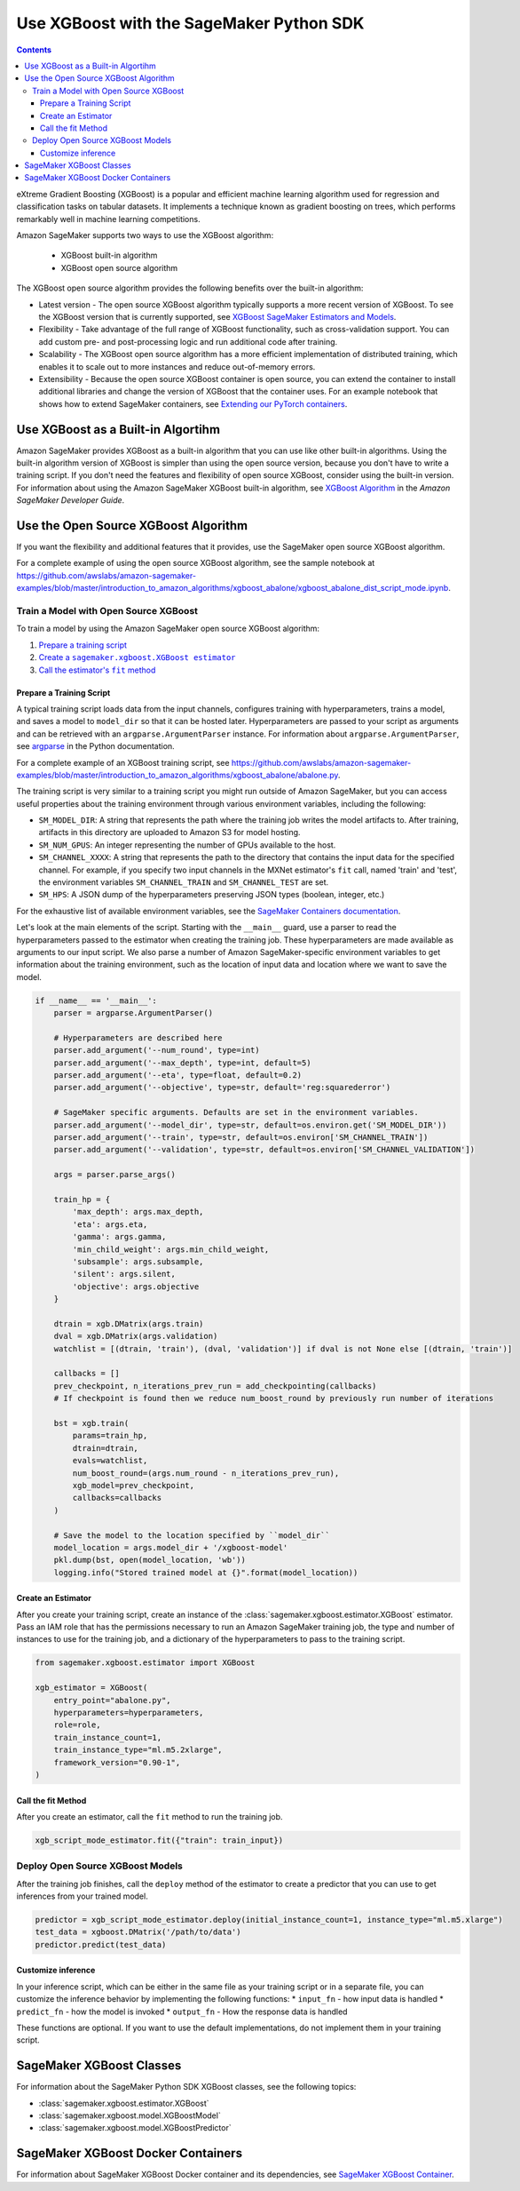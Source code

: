 #########################################
Use XGBoost with the SageMaker Python SDK
#########################################

.. contents::

eXtreme Gradient Boosting (XGBoost) is a popular and efficient machine learning algorithm used for regression and classification tasks on tabular datasets.
It implements a technique known as gradient boosting on trees, which performs remarkably well in machine learning competitions.

Amazon SageMaker supports two ways to use the XGBoost algorithm:

 * XGBoost built-in algorithm
 * XGBoost open source algorithm

The XGBoost open source algorithm provides the following benefits over the built-in algorithm:

* Latest version - The open source XGBoost algorithm typically supports a more recent version of XGBoost.
  To see the XGBoost version that is currently supported,
  see `XGBoost SageMaker Estimators and Models <https://github.com/aws/sagemaker-python-sdk/tree/master/src/sagemaker/xgboost#xgboost-sagemaker-estimators-and-models>`__.
* Flexibility - Take advantage of the full range of XGBoost functionality, such as cross-validation support.
  You can add custom pre- and post-processing logic and run additional code after training.
* Scalability - The XGBoost open source algorithm has a more efficient implementation of distributed training,
  which enables it to scale out to more instances and reduce out-of-memory errors.
* Extensibility - Because the open source XGBoost container is open source,
  you can extend the container to install additional libraries and change the version of XGBoost that the container uses.
  For an example notebook that shows how to extend SageMaker containers, see `Extending our PyTorch containers <https://github.com/awslabs/amazon-sagemaker-examples/blob/master/advanced_functionality/pytorch_extending_our_containers/pytorch_extending_our_containers.ipynb>`__.


***********************************
Use XGBoost as a Built-in Algortihm
***********************************

Amazon SageMaker provides XGBoost as a built-in algorithm that you can use like other built-in algorithms.
Using the built-in algorithm version of XGBoost is simpler than using the open source version, because you don't have to write a training script.
If you don't need the features and flexibility of open source XGBoost, consider using the built-in version.
For information about using the Amazon SageMaker XGBoost built-in algorithm, see `XGBoost Algorithm <https://docs.aws.amazon.com/sagemaker/latest/dg/xgboost.html>`__
in the *Amazon SageMaker Developer Guide*.

*************************************
Use the Open Source XGBoost Algorithm
*************************************

If you want the flexibility and additional features that it provides, use the SageMaker open source XGBoost algorithm.

For a complete example of using the open source XGBoost algorithm, see the sample notebook at
https://github.com/awslabs/amazon-sagemaker-examples/blob/master/introduction_to_amazon_algorithms/xgboost_abalone/xgboost_abalone_dist_script_mode.ipynb.


Train a Model with Open Source XGBoost
======================================

To train a model by using the Amazon SageMaker open source XGBoost algorithm:

.. |create xgboost estimator| replace:: Create a ``sagemaker.xgboost.XGBoost estimator``
.. _create xgboost estimator: #create-an-estimator

.. |call fit| replace:: Call the estimator's ``fit`` method
.. _call fit: #call-the-fit-method

1. `Prepare a training script <#prepare-a-training-script>`_
2. |create xgboost estimator|_
3. |call fit|_

Prepare a Training Script
-------------------------

A typical training script loads data from the input channels, configures training with hyperparameters, trains a model,
and saves a model to ``model_dir`` so that it can be hosted later.
Hyperparameters are passed to your script as arguments and can be retrieved with an ``argparse.ArgumentParser`` instance.
For information about ``argparse.ArgumentParser``, see `argparse <https://docs.python.org/3/library/argparse.html>`__ in the Python documentation.


For a complete example of an XGBoost training script, see https://github.com/awslabs/amazon-sagemaker-examples/blob/master/introduction_to_amazon_algorithms/xgboost_abalone/abalone.py.

The training script is very similar to a training script you might run outside of Amazon SageMaker,
but you can access useful properties about the training environment through various environment variables, including the following:

* ``SM_MODEL_DIR``: A string that represents the path where the training job writes the model artifacts to.
  After training, artifacts in this directory are uploaded to Amazon S3 for model hosting.
* ``SM_NUM_GPUS``: An integer representing the number of GPUs available to the host.
* ``SM_CHANNEL_XXXX``: A string that represents the path to the directory that contains the input data for the specified channel.
  For example, if you specify two input channels in the MXNet estimator's ``fit`` call, named 'train' and 'test', the environment variables ``SM_CHANNEL_TRAIN`` and ``SM_CHANNEL_TEST`` are set.
* ``SM_HPS``: A JSON dump of the hyperparameters preserving JSON types (boolean, integer, etc.)

For the exhaustive list of available environment variables, see the `SageMaker Containers documentation <https://github.com/aws/sagemaker-containers#list-of-provided-environment-variables-by-sagemaker-containers>`__.

Let's look at the main elements of the script. Starting with the ``__main__`` guard,
use a parser to read the hyperparameters passed to the estimator when creating the training job.
These hyperparameters are made available as arguments to our input script.
We also parse a number of Amazon SageMaker-specific environment variables to get information about the training environment,
such as the location of input data and location where we want to save the model.

.. code:: python

    if __name__ == '__main__':
        parser = argparse.ArgumentParser()

        # Hyperparameters are described here
        parser.add_argument('--num_round', type=int)
        parser.add_argument('--max_depth', type=int, default=5)
        parser.add_argument('--eta', type=float, default=0.2)
        parser.add_argument('--objective', type=str, default='reg:squarederror')

        # SageMaker specific arguments. Defaults are set in the environment variables.
        parser.add_argument('--model_dir', type=str, default=os.environ.get('SM_MODEL_DIR'))
        parser.add_argument('--train', type=str, default=os.environ['SM_CHANNEL_TRAIN'])
        parser.add_argument('--validation', type=str, default=os.environ['SM_CHANNEL_VALIDATION'])

        args = parser.parse_args()

        train_hp = {
            'max_depth': args.max_depth,
            'eta': args.eta,
            'gamma': args.gamma,
            'min_child_weight': args.min_child_weight,
            'subsample': args.subsample,
            'silent': args.silent,
            'objective': args.objective
        }

        dtrain = xgb.DMatrix(args.train)
        dval = xgb.DMatrix(args.validation)
        watchlist = [(dtrain, 'train'), (dval, 'validation')] if dval is not None else [(dtrain, 'train')]

        callbacks = []
        prev_checkpoint, n_iterations_prev_run = add_checkpointing(callbacks)
        # If checkpoint is found then we reduce num_boost_round by previously run number of iterations

        bst = xgb.train(
            params=train_hp,
            dtrain=dtrain,
            evals=watchlist,
            num_boost_round=(args.num_round - n_iterations_prev_run),
            xgb_model=prev_checkpoint,
            callbacks=callbacks
        )

        # Save the model to the location specified by ``model_dir``
        model_location = args.model_dir + '/xgboost-model'
        pkl.dump(bst, open(model_location, 'wb'))
        logging.info("Stored trained model at {}".format(model_location))

Create an Estimator
-------------------
After you create your training script, create an instance of the :class:`sagemaker.xgboost.estimator.XGBoost` estimator.
Pass an IAM role that has the permissions necessary to run an Amazon SageMaker training job,
the type and number of instances to use for the training job,
and a dictionary of the hyperparameters to pass to the training script.

.. code::

    from sagemaker.xgboost.estimator import XGBoost

    xgb_estimator = XGBoost(
        entry_point="abalone.py",
        hyperparameters=hyperparameters,
        role=role,
        train_instance_count=1,
        train_instance_type="ml.m5.2xlarge",
        framework_version="0.90-1",
    )


Call the fit Method
-------------------

After you create an estimator, call the ``fit`` method to run the training job.

.. code::

    xgb_script_mode_estimator.fit({"train": train_input})



Deploy Open Source XGBoost Models
=================================

After the training job finishes, call the ``deploy`` method of the estimator to create a predictor that you can use to get inferences from your trained model.

.. code::

    predictor = xgb_script_mode_estimator.deploy(initial_instance_count=1, instance_type="ml.m5.xlarge")
    test_data = xgboost.DMatrix('/path/to/data')
    predictor.predict(test_data)

Customize inference
-------------------

In your inference script, which can be either in the same file as your training script or in a separate file,
you can customize the inference behavior by implementing the following functions:
* ``input_fn`` - how input data is handled
* ``predict_fn`` - how the model is invoked
* ``output_fn`` - How the response data is handled

These functions are optional. If you want to use the default implementations, do not implement them in your training script.


*************************
SageMaker XGBoost Classes
*************************

For information about the SageMaker Python SDK XGBoost classes, see the following topics:

* :class:`sagemaker.xgboost.estimator.XGBoost`
* :class:`sagemaker.xgboost.model.XGBoostModel`
* :class:`sagemaker.xgboost.model.XGBoostPredictor`

***********************************
SageMaker XGBoost Docker Containers
***********************************

For information about SageMaker XGBoost Docker container and its dependencies, see `SageMaker XGBoost Container <https://github.com/aws/sagemaker-xgboost-container>`_.
